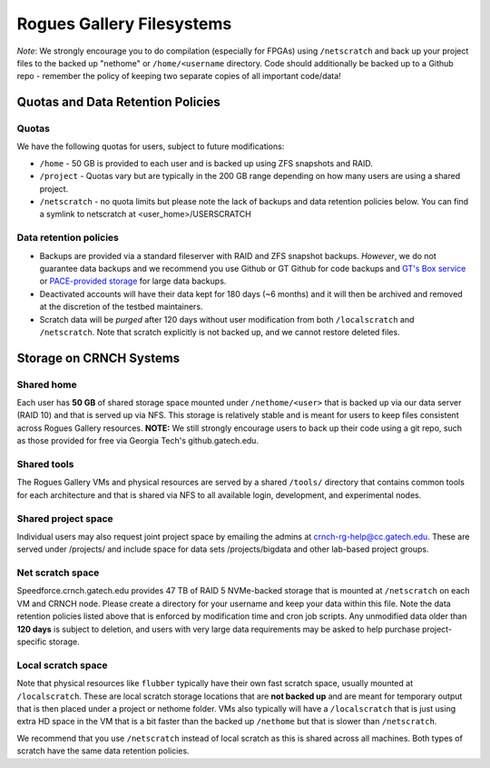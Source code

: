 ============
Rogues Gallery Filesystems
============

*Note*: We strongly encourage you to do compilation (especially for
FPGAs) using ``/netscratch`` and back up your project files to the
backed up "nethome" or ``/home/<username`` directory. Code should
additionally be backed up to a Github repo - remember the policy of
keeping two separate copies of all important code/data!

Quotas and Data Retention Policies
==================================

Quotas
------

We have the following quotas for users, subject to future modifications:

-  ``/home`` - 50 GB is provided to each user and is backed up using ZFS
   snapshots and RAID.

-  ``/project`` - Quotas vary but are typically in the 200 GB range
   depending on how many users are using a shared project.

-  ``/netscratch`` - no quota limits but please note the lack of backups
   and data retention policies below. You can find a symlink to netscratch at <user_home>/USERSCRATCH

Data retention policies
-----------------------

-  Backups are provided via a standard fileserver with RAID and ZFS
   snapshot backups. *However*, we do not guarantee data backups and we
   recommend you use Github or GT Github for code backups and `GT's Box
   service <https://gatech.account.box.com/login>`__ or `PACE-provided
   storage <https://docs.pace.gatech.edu/storage/storage_guide/>`__ for
   large data backups.

-  Deactivated accounts will have their data kept for 180 days (~6
   months) and it will then be archived and removed at the discretion of
   the testbed maintainers.

-  Scratch data will be *purged* after 120 days without user
   modification from both ``/localscratch`` and ``/netscratch``. Note
   that scratch explicitly is not backed up, and we cannot restore
   deleted files.

Storage on CRNCH Systems
========================

Shared home
-----------

Each user has **50 GB** of shared storage space mounted under
``/nethome/<user>`` that is backed up via our data server (RAID 10) and
that is served up via NFS. This storage is relatively stable and is
meant for users to keep files consistent across Rogues Gallery
resources. **NOTE:** We still strongly encourage users to back up their
code using a git repo, such as those provided for free via Georgia
Tech's github.gatech.edu.

Shared tools
------------

The Rogues Gallery VMs and physical resources are served by a shared
``/tools/`` directory that contains common tools for each architecture
and that is shared via NFS to all available login, development, and
experimental nodes.

Shared project space
--------------------

Individual users may also request joint project space by emailing the
admins at crnch-rg-help@cc.gatech.edu. These are served under
/projects/ and include space for data sets /projects/bigdata and other
lab-based project groups.

Net scratch space 
------------------

Speedforce.crnch.gatech.edu provides 47 TB of RAID 5 NVMe-backed storage
that is mounted at ``/netscratch`` on each VM and CRNCH node. Please
create a directory for your username and keep your data within this
file. Note the data retention policies listed above that is enforced by
modification time and cron job scripts. Any unmodified data older than
**120 days** is subject to deletion, and users with very large data
requirements may be asked to help purchase project-specific storage.

Local scratch space
-------------------

Note that physical resources like ``flubber`` typically have their own
fast scratch space, usually mounted at ``/localscratch``. These are
local scratch storage locations that are **not backed up** and are meant
for temporary output that is then placed under a project or nethome
folder. VMs also typically will have a ``/localscratch`` that is just
using extra HD space in the VM that is a bit faster than the backed up
``/nethome`` but that is slower than ``/netscratch``.

We recommend that you use ``/netscratch`` instead of local scratch as
this is shared across all machines. Both types of scratch have the same
data retention policies.
